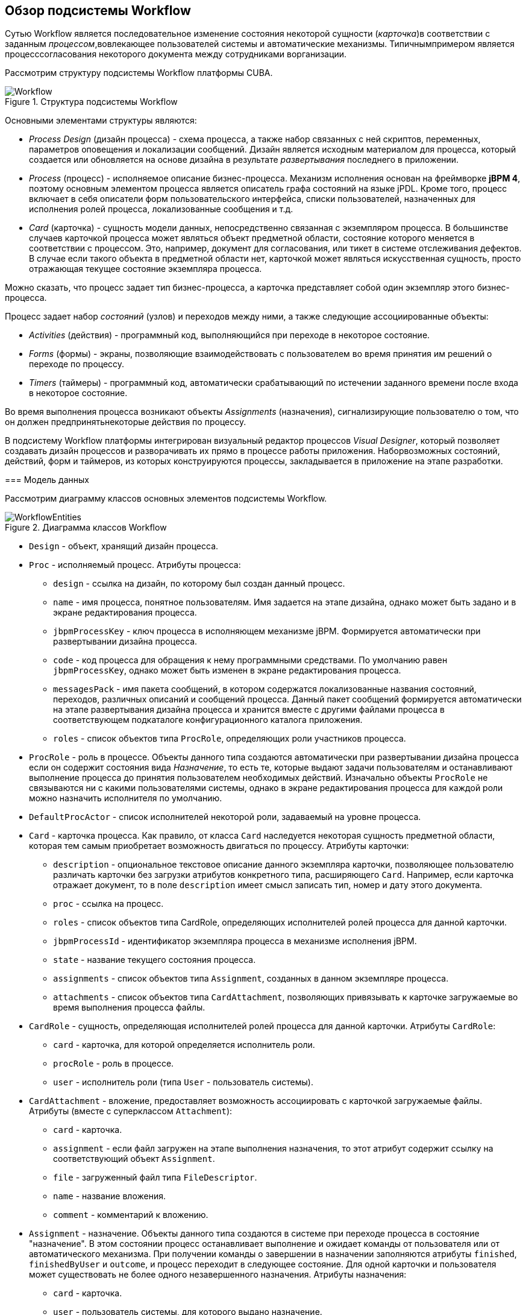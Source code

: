 [[ch1_general_info]]
== Обзор подсистемы Workflow

Сутью Workflow является последовательное изменение состояния некоторой сущности (_карточка_)в соответствии с заданным _процессом_,вовлекающее пользователей системы и автоматические механизмы. Типичнымпримером является процесссогласования некоторого документа между сотрудниками ворганизации.

Рассмотрим структуру подсистемы Workflow платформы CUBA.

.Структура подсистемы Workflow
image::Workflow.png[align="center"]

Основными элементами структуры являются:

* _Process Design_ (дизайн процесса) - схема процесса, а также набор связанных с ней скриптов, переменных, параметров оповещения и локализации сообщений. Дизайн является исходным материалом для процесса, который создается или обновляется на основе дизайна в результате _развертывания_ последнего в приложении.

* _Process_ (процесс) - исполняемое описание бизнес-процесса. Механизм исполнения основан на фреймворке *jBPM 4*, поэтому основным элементом процесса является описатель графа состояний на языке jPDL. Кроме того, процесс включает в себя описатели форм пользовательского интерфейса, списки пользователей, назначенных для исполнения ролей процесса, локализованные сообщения и т.д.

* _Card_ (карточка) - сущность модели данных, непосредственно связанная с экземпляром процесса. В большинстве случаев карточкой процесса может являться объект предметной области, состояние которого меняется в соответствии с процессом. Это, например, документ для согласования, или тикет в системе отслеживания дефектов. В случае если такого объекта в предметной области нет, карточкой может являться искусственная сущность, просто отражающая текущее состояние экземпляра процесса.

Можно сказать, что процесс задает тип бизнес-процесса, а карточка представляет собой один экземпляр этого бизнес-процесса.

Процесс задает набор _состояний_ (узлов) и переходов между ними, а также следующие ассоциированные объекты:

* _Activities_ (действия) - программный код, выполняющийся при переходе в некоторое состояние.

* _Forms_ (формы) - экраны, позволяющие взаимодействовать с пользователем во время принятия им решений о переходе по процессу.

* _Timers_ (таймеры) - программный код, автоматически срабатывающий по истечении заданного времени после входа в некоторое состояние.

Во время выполнения процесса возникают объекты _Assignments_ (назначения), сигнализирующие пользователю о том, что он должен предпринятьнекоторые действия по процессу.

В подсистему Workflow платформы интегрирован визуальный редактор процессов _Visual Designer_, который позволяет создавать дизайн процессов и разворачивать их прямо в процессе работы приложения. Наборвозможных состояний, действий, форм и таймеров, из которых конструируются процессы, закладывается в приложение на этапе разработки.

=== Модель данных

Рассмотрим диаграмму классов основных элементов подсистемы Workflow.

.Диаграмма классов Workflow
image::WorkflowEntities.png[align="center"]



* `Design` - объект, хранящий дизайн процесса.

* `Proc` - исполняемый процесс. Атрибуты процесса:

** `design` - ссылка на дизайн, по которому был создан данный процесс.

** `name` - имя процесса, понятное пользователям. Имя задается на этапе дизайна, однако может быть задано и в экране редактирования процесса.

** `jbpmProcessKey` - ключ процесса в исполняющем механизме jBPM. Формируется автоматически при развертывании дизайна процесса.

** `code` - код процесса для обращения к нему программными средствами. По умолчанию равен `jbpmProcessKey`, однако может быть изменен в экране редактирования процесса.

** `messagesPack` - имя пакета сообщений, в котором содержатся локализованные названия состояний, переходов, различных описаний и сообщений процесса. Данный пакет сообщений формируется автоматически на этапе развертывания дизайна процесса и хранится вместе с другими файлами процесса в соответствующем подкаталоге конфигурационного каталога приложения.

** `roles` - список объектов типа `ProcRole`, определяющих роли участников процесса.

* `ProcRole` - роль в процессе. Объекты данного типа создаются автоматически при развертывании дизайна процесса если он содержит состояния вида _Назначение_, то есть те, которые выдают задачи пользователям и останавливают выполнение процесса до принятия пользователем необходимых действий. Изначально объекты `ProcRole` не связываются ни с какими пользователями системы, однако в экране редактирования процесса для каждой роли можно назначить исполнителя по умолчанию.

* `DefaultProcActor` - список исполнителей некоторой роли, задаваемый на уровне процесса.

* `Card` - карточка процесса. Как правило, от класса `Card` наследуется некоторая сущность предметной области, которая тем самым приобретает возможность двигаться по процессу. Атрибуты карточки:

** `description` - опциональное текстовое описание данного экземпляра карточки, позволяющее пользователю различать карточки без загрузки атрибутов конкретного типа, расширяющего `Card`. Например, если карточка отражает документ, то в поле `description` имеет смысл записать тип, номер и дату этого документа.

** `proc` - ссылка на процесс.

** `roles` - список объектов типа CardRole, определяющих исполнителей ролей процесса для данной карточки.

** `jbpmProcessId` - идентификатор экземпляра процесса в механизме исполнения jBPM.

** `state` - название текущего состояния процесса.

** `assignments` - список объектов типа `Assignment`, созданных в данном экземпляре процесса.

** `attachments` - список объектов типа `CardAttachment`, позволяющих привязывать к карточке загружаемые во время выполнения процесса файлы.

* `CardRole` - сущность, определяющая исполнителей ролей процесса для данной карточки. Атрибуты `CardRole`:

** `card` - карточка, для которой определяется исполнитель роли.

** `procRole` - роль в процессе.

** `user` - исполнитель роли (типа `User` - пользователь системы).

* `CardAttachment` - вложение, предоставляет возможность ассоциировать с карточкой загружаемые файлы. Атрибуты (вместе с суперклассом `Attachment`):

** `card` - карточка.

** `assignment` - если файл загружен на этапе выполнения назначения, то этот атрибут содержит ссылку на соответствующий объект `Assignment`.

** `file` - загруженный файл типа `FileDescriptor`.

** `name` - название вложения.

** `comment` - комментарий к вложению.

* `Assignment` - назначение. Объекты данного типа создаются в системе при переходе процесса в состояние "назначение". В этом состоянии процесс останавливает выполнение и ожидает команды от пользователя или от автоматического механизма. При получении команды о завершении в назначении заполняются атрибуты `finished`, `finishedByUser` и `outcome`, и процесс переходит в следующее состояние. Для одной карточки и пользователя может существовать не более одного незавершенного назначения. Атрибуты назначения:

** `card` - карточка.

** `user` - пользователь системы, для которого выдано назначение.

** `proc` (процесс) - тот же процесс, который в момент создания назначения установлен для карточки.

** `name` - наименование назначения.

** `description` - описание назначения.

** `jbpmProcessId` - идентификатор экземпляра процесса jBPM, исполняемого по карточке в момент создания назначения.

** `dueDate` - момент времени, до которого назначение должно быть выполнено.

** `finished` - фактический момент времени завершения назначения. Равен `null`, пока назначение не завершено.

** `finishedByUser` - пользователь, фактически завершивший назначение. Равен `null`, пока назначение не завершено.

** `outcome` - наименование выхода из состояния назначения, которое выбрал пользователь. Например, в схеме бизнес-процесса может быть узел-назначение, который предписывает пользователю проверить факт исправления некоторого дефекта и выбрать один из двух путей дальнейшего следования процесса: "OK" или "Not OK". Тогда, если пользователь выбрал "OK", то в поле `outcome` назначения запишется эта строка, и наоборот.

** `attachments` - список объектов типа `CardAttchment`, которые были созданы для этого назначения.

